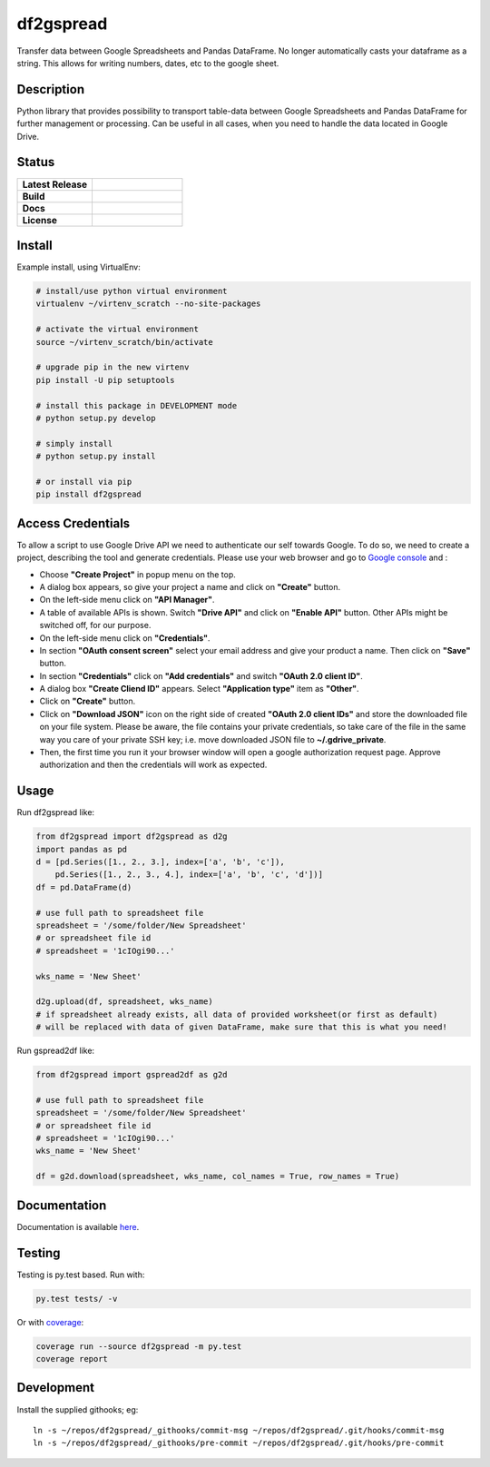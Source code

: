 ==================
    df2gspread
==================

Transfer data between Google Spreadsheets and Pandas DataFrame. No longer automatically casts your dataframe as a string. This allows for writing numbers, dates, etc to the google sheet.


Description
~~~~~~~~~~~~~~~~~~~~~~~~~~~~~~~~~~~~~~~~~~~~~~~~~~~~~~~~~~~~~~~~~~

Python library that provides possibility to transport table-data
between Google Spreadsheets and Pandas DataFrame for further
management or processing.
Can be useful in all cases, when you need to handle the data
located in Google Drive.


Status
~~~~~~~~~~~~~~~~~~~~~~~~~~~~~~~~~~~~~~~~~~~~~~~~~~~~~~~~~~~~~~~~~~

.. list-table::
   :widths: 5 6
   :stub-columns: 1
   :header-rows: 0

   * - Latest Release
     - .. image:: https://badge.fury.io/py/df2gspread.svg
          :target: http://badge.fury.io/py/df2gspread
   * - Build
     - .. image:: https://travis-ci.org/maybelinot/df2gspread.png
          :target: https://travis-ci.org/maybelinot/df2gspread
   * - Docs
     - .. image:: https://readthedocs.org/projects/df2gspread/badge/
          :target: https://readthedocs.org/projects/df2gspread/
   * - License
     - .. image:: https://img.shields.io/pypi/l/df2gspread.svg
          :target: https://pypi.python.org/pypi/df2gspread/


Install
~~~~~~~~~~~~~~~~~~~~~~~~~~~~~~~~~~~~~~~~~~~~~~~~~~~~~~~~~~~~~~~~~~
Example install, using VirtualEnv:

.. code:: bash

   # install/use python virtual environment
   virtualenv ~/virtenv_scratch --no-site-packages

   # activate the virtual environment
   source ~/virtenv_scratch/bin/activate

   # upgrade pip in the new virtenv
   pip install -U pip setuptools

   # install this package in DEVELOPMENT mode
   # python setup.py develop

   # simply install
   # python setup.py install

   # or install via pip
   pip install df2gspread


Access Credentials
~~~~~~~~~~~~~~~~~~~~~~~~~~~~~~~~~~~~~~~~~~~~~~~~~~~~~~~~~~~~~~~~~~
To allow a script to use Google Drive API we need to authenticate
our self towards Google.  To do so, we need to create a project,
describing the tool and generate credentials. Please use your web
browser and go to `Google console <https://console.developers.google.com>`_ and :

* Choose **"Create Project"** in popup menu on the top.

* A dialog box appears, so give your project a name and click on **"Create"** button.

* On the left-side menu click on **"API Manager"**.

* A table of available APIs is shown. Switch **"Drive API"** and click on **"Enable API"** button. Other APIs might be switched off, for our purpose.

* On the left-side menu click on **"Credentials"**.

* In section **"OAuth consent screen"** select your email address and give your product a name. Then click on **"Save"** button.

* In section **"Credentials"** click on **"Add credentials"** and switch **"OAuth 2.0 client ID"**.

* A dialog box  **"Create Cliend ID"** appears. Select **"Application type"** item as **"Other"**.

* Click on **"Create"** button.

* Click on **"Download JSON"** icon on the right side of created **"OAuth 2.0 client IDs"** and store the downloaded file on your file system. Please be aware, the file contains your private credentials, so take care of the file in the same way you care of your private SSH key; i.e. move downloaded JSON file to **~/.gdrive_private**.

* Then, the first time you run it your browser window will open a google authorization request page. Approve authorization and then the credentials will work as expected.


Usage
~~~~~~~~~~~~~~~~~~~~~~~~~~~~~~~~~~~~~~~~~~~~~~~~~~~~~~~~~~~~~~~~~~
Run df2gspread like:

.. code:: python

    from df2gspread import df2gspread as d2g
    import pandas as pd
    d = [pd.Series([1., 2., 3.], index=['a', 'b', 'c']),
        pd.Series([1., 2., 3., 4.], index=['a', 'b', 'c', 'd'])]
    df = pd.DataFrame(d)

    # use full path to spreadsheet file
    spreadsheet = '/some/folder/New Spreadsheet'
    # or spreadsheet file id
    # spreadsheet = '1cIOgi90...'

    wks_name = 'New Sheet'

    d2g.upload(df, spreadsheet, wks_name)
    # if spreadsheet already exists, all data of provided worksheet(or first as default)
    # will be replaced with data of given DataFrame, make sure that this is what you need!

Run gspread2df like:

.. code:: python

    from df2gspread import gspread2df as g2d

    # use full path to spreadsheet file
    spreadsheet = '/some/folder/New Spreadsheet'
    # or spreadsheet file id
    # spreadsheet = '1cIOgi90...'
    wks_name = 'New Sheet'

    df = g2d.download(spreadsheet, wks_name, col_names = True, row_names = True)


Documentation
~~~~~~~~~~~~~~~~~~~~~~~~~~~~~~~~~~~~~~~~~~~~~~~~~~~~~~~~~~~~~~~~~~
Documentation is available `here <http://df2gspread.readthedocs.org/>`_.


Testing
~~~~~~~~~~~~~~~~~~~~~~~~~~~~~~~~~~~~~~~~~~~~~~~~~~~~~~~~~~~~~~~~~~
Testing is py.test based. Run with:

.. code:: bash

    py.test tests/ -v
    
Or with `coverage <https://pypi.python.org/pypi/coverage>`_:

.. code:: bash

    coverage run --source df2gspread -m py.test
    coverage report


Development
~~~~~~~~~~~~~~~~~~~~~~~~~~~~~~~~~~~~~~~~~~~~~~~~~~~~~~~~~~~~~~~~~~
Install the supplied githooks; eg::

    ln -s ~/repos/df2gspread/_githooks/commit-msg ~/repos/df2gspread/.git/hooks/commit-msg
    ln -s ~/repos/df2gspread/_githooks/pre-commit ~/repos/df2gspread/.git/hooks/pre-commit
